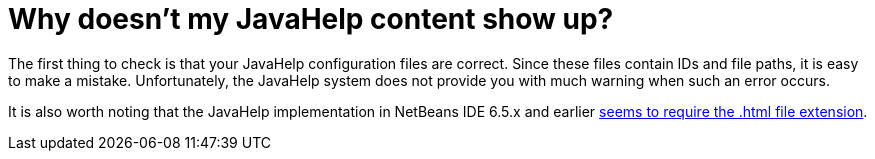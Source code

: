 // 
//     Licensed to the Apache Software Foundation (ASF) under one
//     or more contributor license agreements.  See the NOTICE file
//     distributed with this work for additional information
//     regarding copyright ownership.  The ASF licenses this file
//     to you under the Apache License, Version 2.0 (the
//     "License"); you may not use this file except in compliance
//     with the License.  You may obtain a copy of the License at
// 
//       http://www.apache.org/licenses/LICENSE-2.0
// 
//     Unless required by applicable law or agreed to in writing,
//     software distributed under the License is distributed on an
//     "AS IS" BASIS, WITHOUT WARRANTIES OR CONDITIONS OF ANY
//     KIND, either express or implied.  See the License for the
//     specific language governing permissions and limitations
//     under the License.
//

= Why doesn't my JavaHelp content show up?
:page-layout: wikimenu
:page-tags: wiki, devfaq, needsreview
:jbake-status: published
:keywords: Apache NetBeans wiki DevFaqJavaHelpNotDisplayed
:description: Apache NetBeans wiki DevFaqJavaHelpNotDisplayed
:toc: left
:toc-title:
:page-syntax: true
:page-wikidevsection: _javahelp
:page-position: 6
:page-aliases: ROOT:wiki/DevFaqJavaHelpNotDisplayed.adoc

The first thing to check is that your JavaHelp configuration files are correct. Since these files contain IDs and file paths, it is easy to make a mistake. Unfortunately, the JavaHelp system does not provide you with much warning when such an error occurs.

It is also worth noting that the JavaHelp implementation in NetBeans IDE 6.5.x and earlier link:https://bz.apache.org/netbeans/show_bug.cgi?id=160276[seems to require the .html file extension].
